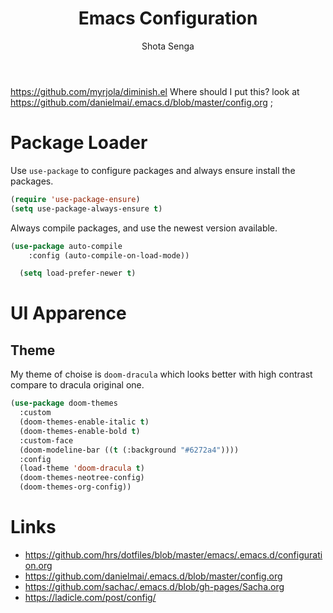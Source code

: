 #+TITLE: Emacs Configuration
#+AUTHOR: Shota Senga
#+EMAIL: shota@senta.me
#+OPTIONS: toc:nil num:nil
#+STARTUP: content

https://github.com/myrjola/diminish.el Where should I put this? look at https://github.com/danielmai/.emacs.d/blob/master/config.org ;

* Package Loader

Use =use-package= to configure packages and always ensure install the packages.

#+BEGIN_SRC emacs-lisp
  (require 'use-package-ensure)
  (setq use-package-always-ensure t)
#+END_SRC

Always compile packages, and use the newest version available.

#+BEGIN_SRC emacs-lisp
(use-package auto-compile
    :config (auto-compile-on-load-mode))

  (setq load-prefer-newer t)
#+END_SRC


* UI Apparence


** Theme

My theme of choise is =doom-dracula= which looks better with high contrast compare to dracula original one.

#+BEGIN_SRC emacs-lisp
  (use-package doom-themes
    :custom
    (doom-themes-enable-italic t)
    (doom-themes-enable-bold t)
    :custom-face
    (doom-modeline-bar ((t (:background "#6272a4"))))
    :config
    (load-theme 'doom-dracula t)
    (doom-themes-neotree-config)
    (doom-themes-org-config))
#+END_SRC


* Links

- https://github.com/hrs/dotfiles/blob/master/emacs/.emacs.d/configuration.org
- https://github.com/danielmai/.emacs.d/blob/master/config.org
- https://github.com/sachac/.emacs.d/blob/gh-pages/Sacha.org
- https://ladicle.com/post/config/
